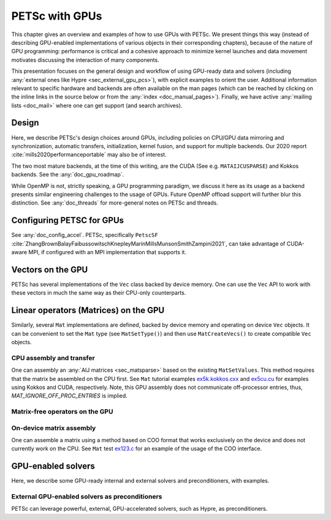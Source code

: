 .. _doc_gpus:

===============
PETSc with GPUs
===============

This chapter gives an overview and examples of how to use GPUs with PETSc.
We present things this way (instead of describing GPU-enabled implementations of
various objects in their corresponding chapters), because of the nature of GPU programming:
performance is critical and a cohesive approach to minimize kernel launches
and data movement motivates discussing the interaction of many components.

This presentation focuses on the general design and workflow of using GPU-ready
data and solvers (including :any:`external ones like Hypre <sec_external_gpu_pcs>`),
with explicit examples to orient the user. Additional
information relevant to specific hardware and backends  are often available on
the man pages (which can be reached by clicking on the inline links in the source
below or from the :any:`index <doc_manual_pages>`). Finally, we have
active :any:`mailing lists <doc_mail>` where one can get support (and search archives).


Design
------

Here, we describe PETSc's design choices around GPUs, including policies on CPU/GPU
data mirroring and synchronization,
automatic transfers, initialization, kernel fusion, and support for multiple backends.
Our 2020 report :cite:`mills2020performanceportable` may also be of interest.

The two most mature backends, at the time of this writing, are the CUDA (See e.g. ``MATAIJCUSPARSE``)
and Kokkos backends. See the :any:`doc_gpu_roadmap`.

While OpenMP is not, strictly speaking, a GPU programming paradigm,
we discuss it here as its usage as a backend
presents similar engineering challenges to the usage of GPUs. Future
OpenMP offload support will further blur this distinction.
See :any:`doc_threads` for more-general
notes on PETSc and threads.

Configuring PETSC for GPUs
--------------------------

See :any:`doc_config_accel`. PETSc, specifically ``PetscSF``
:cite:`ZhangBrownBalayFaibussowitschKnepleyMarinMillsMunsonSmithZampini2021`,
can take advantage of CUDA-aware MPI, if configured with an MPI implementation
that supports it.


Vectors on the GPU
------------------

PETSc has several implementations of the ``Vec`` class backed by device memory.
One can use the ``Vec`` API to work with these vectors in much the same way
as their CPU-only counterparts.


Linear operators (Matrices) on the GPU
--------------------------------------

Similarly, several ``Mat`` implementations are defined, backed by device memory
and operating on device ``Vec`` objects. It can be convenient to set
the ``Mat`` type (see ``MatSetType()``) and then use ``MatCreateVecs()`` to create
compatible ``Vec`` objects.


CPU assembly and transfer
~~~~~~~~~~~~~~~~~~~~~~~~~

One can assembly an :any:`AIJ matrices <sec_matsparse>` based on the existing ``MatSetValues``.
This method requires that the matrix be assembled on the CPU first.
See ``Mat`` tutorial examples `ex5k.kokkos.cxx <../../src/mat/tutorials/ex5k.kokkos.cxx.html>`__
and `ex5cu.cu <../../src/mat/tutorials/ex5cu.cu.html>`__ for examples using Kokkos and CUDA, respectively.
Note, this GPU assembly does not communicate off-processor entries, thus, `MAT_IGNORE_OFF_PROC_ENTRIES` is implied.


Matrix-free operators on the GPU
~~~~~~~~~~~~~~~~~~~~~~~~~~~~~~~~


On-device matrix assembly
~~~~~~~~~~~~~~~~~~~~~~~~~

One can assemble a matrix using a method based on COO format that works exclusively
on the device and does not currently work on the CPU.
See ``Mat`` test `ex123.c <../../src/mat/tests/ex123.c.html>`__
for an example of the usage of the COO interface.


GPU-enabled solvers
-------------------

Here, we describe some GPU-ready internal and external solvers and preconditioners, with examples.


.. _sec_external_gpu_pcs:

External GPU-enabled solvers as preconditioners
~~~~~~~~~~~~~~~~~~~~~~~~~~~~~~~~~~~~~~~~~~~~~~~

PETSc can leverage powerful, external, GPU-accelerated solvers, such as Hypre,
as preconditioners.


.. raw:: html

    <hr>

.. bibliography:: /petsc.bib
   :filter: docname in docnames
